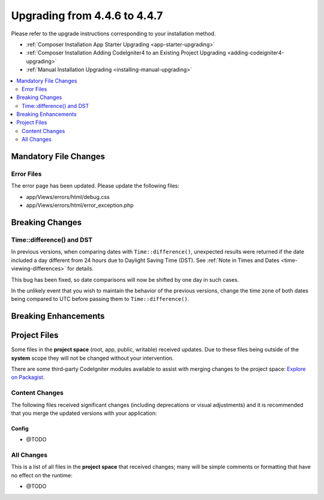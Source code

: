 #############################
Upgrading from 4.4.6 to 4.4.7
#############################

Please refer to the upgrade instructions corresponding to your installation method.

- :ref:`Composer Installation App Starter Upgrading <app-starter-upgrading>`
- :ref:`Composer Installation Adding CodeIgniter4 to an Existing Project Upgrading <adding-codeigniter4-upgrading>`
- :ref:`Manual Installation Upgrading <installing-manual-upgrading>`

.. contents::
    :local:
    :depth: 2

**********************
Mandatory File Changes
**********************

Error Files
===========

The error page has been updated. Please update the following files:

- app/Views/errors/html/debug.css
- app/Views/errors/html/error_exception.php

****************
Breaking Changes
****************

Time::difference() and DST
==========================

In previous versions, when comparing dates with ``Time::difference()``, unexpected
results were returned if the date included a day different from 24 hours due to
Daylight Saving Time (DST). See :ref:`Note in Times and Dates <time-viewing-differences>`
for details.

This bug has been fixed, so date comparisons will now be shifted by one day in
such cases.

In the unlikely event that you wish to maintain the behavior of the previous
versions, change the time zone of both dates being compared to UTC before passing
them to ``Time::difference()``.

*********************
Breaking Enhancements
*********************

*************
Project Files
*************

Some files in the **project space** (root, app, public, writable) received updates. Due to
these files being outside of the **system** scope they will not be changed without your intervention.

There are some third-party CodeIgniter modules available to assist with merging changes to
the project space: `Explore on Packagist <https://packagist.org/explore/?query=codeigniter4%20updates>`_.

Content Changes
===============

The following files received significant changes (including deprecations or visual adjustments)
and it is recommended that you merge the updated versions with your application:

Config
------

- @TODO

All Changes
===========

This is a list of all files in the **project space** that received changes;
many will be simple comments or formatting that have no effect on the runtime:

- @TODO
